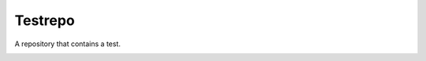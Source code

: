 ========
Testrepo
========

A repository that contains a test.

.. image:: https://travis-ci.org/whiteinge/testrepo.png
    :target: https://travis-ci.org/whiteinge/testrepo
